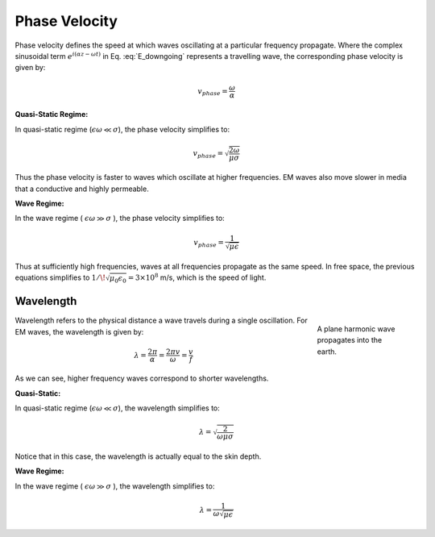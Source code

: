 .. _harmonic_planewaves_homogeneous_phasevelocity:

Phase Velocity
==============

Phase velocity defines the speed at which waves oscillating at a particular frequency propagate. Where the complex sinusoidal term :math:`e^{i(\alpha z - \omega t)}` in Eq. :eq:`E_downgoing` represents a travelling wave, the corresponding phase velocity is given by:

.. math:: v_{phase} = \frac{\omega}{\alpha}

**Quasi-Static Regime:**

In quasi-static regime (:math:`\epsilon\omega \ll \sigma`), the phase velocity simplifies to:

.. math:: v_{phase} = \sqrt{ \frac{2\omega}{\mu \sigma} }

Thus the phase velocity is faster to waves which oscillate at higher frequencies. EM waves also move slower in media that a conductive and highly permeable.

**Wave Regime:**

In the wave regime ( :math:`\epsilon \omega \gg \sigma` ), the phase velocity simplifies to:

.. math:: v_{phase} = \frac{1}{\sqrt{\mu \epsilon}}
        :name: wn3

Thus at sufficiently high frequencies, waves at all frequencies propagate as the same speed. In free space, the previous equations simplifies to :math:`1/ \! \sqrt{\mu_0\epsilon_0} = 3\times 10^8` m/s, which is the speed of light.

.. _frequency_domain_plane_wave_sources_wavelength:

Wavelength
^^^^^^^^^^

.. figure:: ../images/planewaveprop.PNG
        :figwidth: 20%
        :align: right
        :name: pwp

        A plane harmonic wave propagates into the earth.

Wavelength refers to the physical distance a wave travels during a single oscillation. For EM waves, the wavelength is given by:

.. math:: \lambda = \frac{2\pi}{\alpha} = \frac{2\pi v}{\omega} = \frac{v}{f} 

As we can see, higher frequency waves correspond to shorter wavelengths.

**Quasi-Static:**

In quasi-static regime (:math:`\epsilon\omega \ll \sigma`), the wavelength simplifies to:

.. math:: \lambda = \sqrt{ \frac{2}{\omega \mu \sigma} }

Notice that in this case, the wavelength is actually equal to the skin depth.

**Wave Regime:**

In the wave regime ( :math:`\epsilon \omega \gg \sigma` ), the wavelength simplifies to:

.. math:: \lambda = \frac{1}{\omega \sqrt{\mu \epsilon}}
